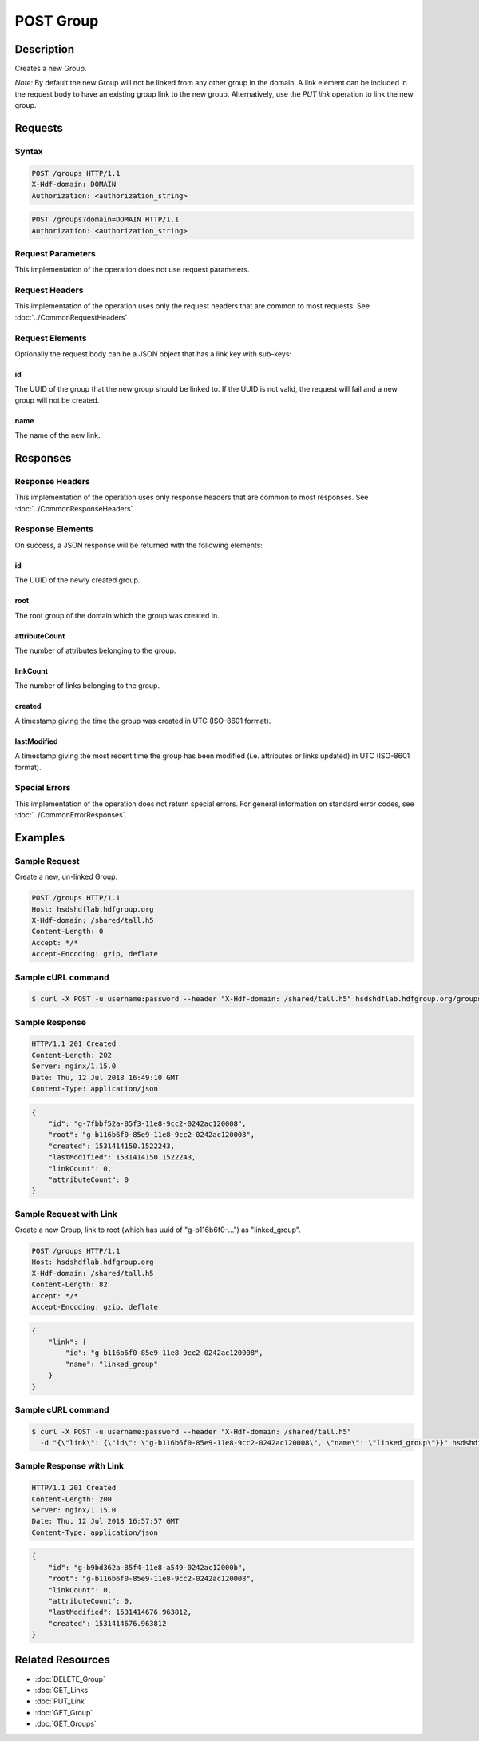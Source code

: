 **********************************************
POST Group
**********************************************

Description
===========
Creates a new Group.

*Note:* By default the new Group will not be linked from any other group in the domain.
A link element can be included in the request body to have an existing group link to 
the new group.
Alternatively, use the *PUT link* operation to link the new 
group.

Requests
========

Syntax
------
.. code-block:: http

    POST /groups HTTP/1.1
    X-Hdf-domain: DOMAIN
    Authorization: <authorization_string>

.. code-block:: http

    POST /groups?domain=DOMAIN HTTP/1.1
    Authorization: <authorization_string>

Request Parameters
------------------
This implementation of the operation does not use request parameters.

Request Headers
---------------
This implementation of the operation uses only the request headers that are common
to most requests.  See :doc:`../CommonRequestHeaders`

Request Elements
----------------
Optionally the request body can be a JSON object that has a link key with sub-keys:

id
^^
The UUID of the group that the new group should be linked to.  If the UUID is not valid,
the request will fail and a new group will not be created.

name
^^^^
The name of the new link.


Responses
=========

Response Headers
----------------

This implementation of the operation uses only response headers that are common to 
most responses.  See :doc:`../CommonResponseHeaders`.

Response Elements
-----------------

On success, a JSON response will be returned with the following elements:

id
^^
The UUID of the newly created group.

root
^^^^
The root group of the domain which the group was created in.

attributeCount
^^^^^^^^^^^^^^
The number of attributes belonging to the group.

linkCount
^^^^^^^^^
The number of links belonging to the group.

created
^^^^^^^
A timestamp giving the time the group was created in UTC (ISO-8601 format).

lastModified
^^^^^^^^^^^^
A timestamp giving the most recent time the group has been modified (i.e. attributes or 
links updated) in UTC (ISO-8601 format).

Special Errors
--------------

This implementation of the operation does not return special errors.  For general 
information on standard error codes, see :doc:`../CommonErrorResponses`.

Examples
========

Sample Request
--------------

Create a new, un-linked Group.

.. code-block:: http

    POST /groups HTTP/1.1
    Host: hsdshdflab.hdfgroup.org
    X-Hdf-domain: /shared/tall.h5
    Content-Length: 0
    Accept: */*
    Accept-Encoding: gzip, deflate

Sample cURL command
-------------------

.. code-block:: bash

    $ curl -X POST -u username:password --header "X-Hdf-domain: /shared/tall.h5" hsdshdflab.hdfgroup.org/groups
    
Sample Response
---------------

.. code-block:: http

    HTTP/1.1 201 Created
    Content-Length: 202
    Server: nginx/1.15.0
    Date: Thu, 12 Jul 2018 16:49:10 GMT
    Content-Type: application/json
    
.. code-block:: json

    {
        "id": "g-7fbbf52a-85f3-11e8-9cc2-0242ac120008",
        "root": "g-b116b6f0-85e9-11e8-9cc2-0242ac120008",
        "created": 1531414150.1522243,
        "lastModified": 1531414150.1522243,
        "linkCount": 0,
        "attributeCount": 0
    }

Sample Request with Link
------------------------

Create a new Group, link to root (which has uuid of "g-b116b6f0-...") as "linked_group".

.. code-block:: http

    POST /groups HTTP/1.1
    Host: hsdshdflab.hdfgroup.org
    X-Hdf-domain: /shared/tall.h5
    Content-Length: 82
    Accept: */*
    Accept-Encoding: gzip, deflate

.. code-block:: json

    {
        "link": {
            "id": "g-b116b6f0-85e9-11e8-9cc2-0242ac120008",
            "name": "linked_group"
        }
    }

Sample cURL command
-------------------

.. code-block:: bash

    $ curl -X POST -u username:password --header "X-Hdf-domain: /shared/tall.h5"
      -d "{\"link\": {\"id\": \"g-b116b6f0-85e9-11e8-9cc2-0242ac120008\", \"name\": \"linked_group\"}}" hsdshdflab.hdfgroup.org/groups
    
Sample Response with Link
-------------------------

.. code-block:: http

    HTTP/1.1 201 Created
    Content-Length: 200
    Server: nginx/1.15.0
    Date: Thu, 12 Jul 2018 16:57:57 GMT
    Content-Type: application/json
    
.. code-block:: json

    {
        "id": "g-b9bd362a-85f4-11e8-a549-0242ac12000b",
        "root": "g-b116b6f0-85e9-11e8-9cc2-0242ac120008",
        "linkCount": 0,
        "attributeCount": 0,
        "lastModified": 1531414676.963812,
        "created": 1531414676.963812
    }

Related Resources
=================

* :doc:`DELETE_Group`
* :doc:`GET_Links`
* :doc:`PUT_Link`
* :doc:`GET_Group`
* :doc:`GET_Groups`
 

 